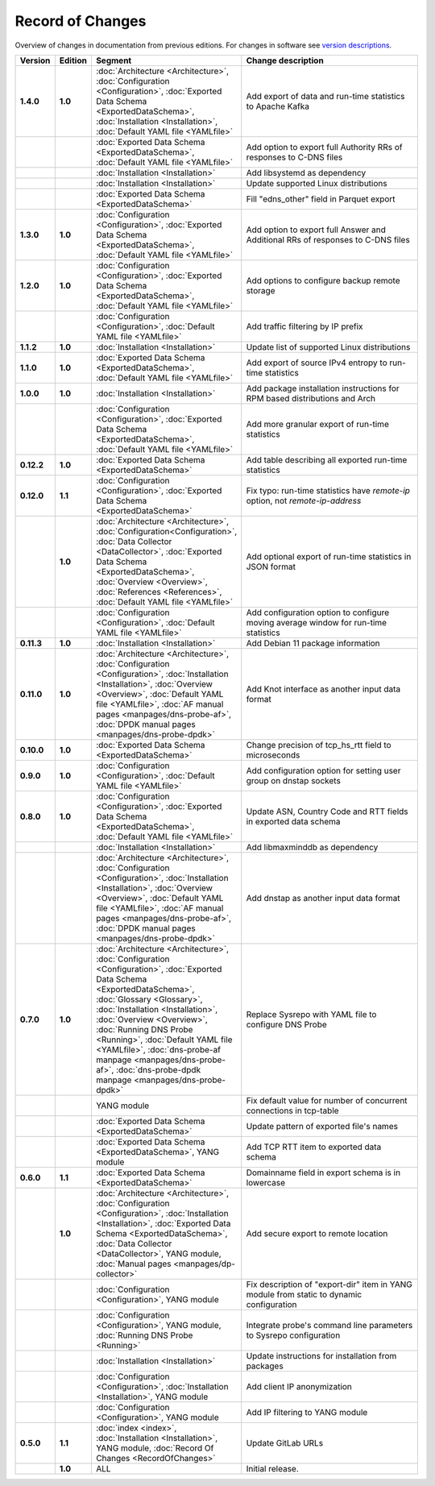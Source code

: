 *****************
Record of Changes
*****************

Overview of changes in documentation from previous editions.
For changes in software see `version descriptions <https://gitlab.nic.cz/adam/dns-probe/-/tags>`_.

.. tabularcolumns:: |p{0.075\textwidth}|p{0.075\textwidth}|p{0.25\textwidth}|p{0.575\textwidth}|

.. list-table::
   :header-rows: 1
   :widths: 8, 8, 26, 58

   * - Version
     - Edition
     - Segment
     - Change description
   * - **1.4.0**
     - **1.0**
     - :doc:`Architecture <Architecture>`, :doc:`Configuration <Configuration>`,
       :doc:`Exported Data Schema <ExportedDataSchema>`, :doc:`Installation <Installation>`,
       :doc:`Default YAML file <YAMLfile>`
     - Add export of data and run-time statistics to Apache Kafka
   * -
     -
     - :doc:`Exported Data Schema <ExportedDataSchema>`, :doc:`Default YAML file <YAMLfile>`
     - Add option to export full Authority RRs of responses to C-DNS files
   * -
     -
     - :doc:`Installation <Installation>`
     - Add libsystemd as dependency
   * -
     -
     - :doc:`Installation <Installation>`
     - Update supported Linux distributions
   * -
     -
     - :doc:`Exported Data Schema <ExportedDataSchema>`
     - Fill "edns_other" field in Parquet export
   * - **1.3.0**
     - **1.0**
     - :doc:`Configuration <Configuration>`, :doc:`Exported Data Schema <ExportedDataSchema>`,
       :doc:`Default YAML file <YAMLfile>`
     - Add option to export full Answer and Additional RRs of responses to C-DNS files
   * - **1.2.0**
     - **1.0**
     - :doc:`Configuration <Configuration>`, :doc:`Exported Data Schema <ExportedDataSchema>`,
       :doc:`Default YAML file <YAMLfile>`
     - Add options to configure backup remote storage
   * -
     -
     - :doc:`Configuration <Configuration>`, :doc:`Default YAML file <YAMLfile>`
     - Add traffic filtering by IP prefix
   * - **1.1.2**
     - **1.0**
     - :doc:`Installation <Installation>`
     - Update list of supported Linux distributions
   * - **1.1.0**
     - **1.0**
     - :doc:`Exported Data Schema <ExportedDataSchema>`, :doc:`Default YAML file <YAMLfile>`
     - Add export of source IPv4 entropy to run-time statistics
   * - **1.0.0**
     - **1.0**
     - :doc:`Installation <Installation>`
     - Add package installation instructions for RPM based distributions and Arch
   * -
     -
     - :doc:`Configuration <Configuration>`, :doc:`Exported Data Schema <ExportedDataSchema>`,
       :doc:`Default YAML file <YAMLfile>`
     - Add more granular export of run-time statistics
   * - **0.12.2**
     - **1.0**
     - :doc:`Exported Data Schema <ExportedDataSchema>`
     - Add table describing all exported run-time statistics
   * - **0.12.0**
     - **1.1**
     - :doc:`Configuration <Configuration>`, :doc:`Exported Data Schema <ExportedDataSchema>`
     - Fix typo: run-time statistics have `remote-ip` option, not `remote-ip-address`
   * -
     - **1.0**
     - :doc:`Architecture <Architecture>`, :doc:`Configuration<Configuration>`,
       :doc:`Data Collector <DataCollector>`, :doc:`Exported Data Schema <ExportedDataSchema>`,
       :doc:`Overview <Overview>`, :doc:`References <References>`, :doc:`Default YAML file <YAMLfile>`
     - Add optional export of run-time statistics in JSON format
   * -
     -
     - :doc:`Configuration <Configuration>`, :doc:`Default YAML file <YAMLfile>`
     - Add configuration option to configure moving average window for run-time statistics
   * - **0.11.3**
     - **1.0**
     - :doc:`Installation <Installation>`
     - Add Debian 11 package information
   * - **0.11.0**
     - **1.0**
     - :doc:`Architecture <Architecture>`, :doc:`Configuration <Configuration>`,
       :doc:`Installation <Installation>`, :doc:`Overview <Overview>`,
       :doc:`Default YAML file <YAMLfile>`, :doc:`AF manual pages <manpages/dns-probe-af>`,
       :doc:`DPDK manual pages <manpages/dns-probe-dpdk>`
     - Add Knot interface as another input data format
   * - **0.10.0**
     - **1.0**
     - :doc:`Exported Data Schema <ExportedDataSchema>`
     - Change precision of tcp_hs_rtt field to microseconds
   * - **0.9.0**
     - **1.0**
     - :doc:`Configuration <Configuration>`, :doc:`Default YAML file <YAMLfile>`
     - Add configuration option for setting user group on dnstap sockets
   * - **0.8.0**
     - **1.0**
     - :doc:`Configuration <Configuration>`, :doc:`Exported Data Schema <ExportedDataSchema>`,
       :doc:`Default YAML file <YAMLfile>`
     - Update ASN, Country Code and RTT fields in exported data schema
   * -
     -
     - :doc:`Installation <Installation>`
     - Add libmaxminddb as dependency
   * -
     -
     - :doc:`Architecture <Architecture>`, :doc:`Configuration <Configuration>`,
       :doc:`Installation <Installation>`, :doc:`Overview <Overview>`,
       :doc:`Default YAML file <YAMLfile>`, :doc:`AF manual pages <manpages/dns-probe-af>`,
       :doc:`DPDK manual pages <manpages/dns-probe-dpdk>`
     - Add dnstap as another input data format
   * - **0.7.0**
     - **1.0**
     - :doc:`Architecture <Architecture>`, :doc:`Configuration <Configuration>`,
       :doc:`Exported Data Schema <ExportedDataSchema>`, :doc:`Glossary <Glossary>`,
       :doc:`Installation <Installation>`, :doc:`Overview <Overview>`, :doc:`Running DNS Probe <Running>`,
       :doc:`Default YAML file <YAMLfile>`, :doc:`dns-probe-af manpage <manpages/dns-probe-af>`,
       :doc:`dns-probe-dpdk manpage <manpages/dns-probe-dpdk>`
     - Replace Sysrepo with YAML file to configure DNS Probe
   * -
     -
     - YANG module
     - Fix default value for number of concurrent connections in tcp-table
   * -
     -
     - :doc:`Exported Data Schema <ExportedDataSchema>`
     - Update pattern of exported file's names
   * -
     -
     - :doc:`Exported Data Schema <ExportedDataSchema>`, YANG module
     - Add TCP RTT item to exported data schema
   * - **0.6.0**
     - **1.1**
     - :doc:`Exported Data Schema <ExportedDataSchema>`
     - Domainname field in export schema is in lowercase
   * -
     - **1.0**
     - :doc:`Architecture <Architecture>`, :doc:`Configuration <Configuration>`, :doc:`Installation <Installation>`,
       :doc:`Exported Data Schema <ExportedDataSchema>`, :doc:`Data Collector <DataCollector>`,
       YANG module, :doc:`Manual pages <manpages/dp-collector>`
     - Add secure export to remote location
   * -
     -
     - :doc:`Configuration <Configuration>`, YANG module
     - Fix description of "export-dir" item in YANG module from static to dynamic configuration
   * -
     -
     - :doc:`Configuration <Configuration>`, YANG module, :doc:`Running DNS Probe <Running>`
     - Integrate probe's command line parameters to Sysrepo configuration
   * -
     -
     - :doc:`Installation <Installation>`
     - Update instructions for installation from packages
   * -
     -
     - :doc:`Configuration <Configuration>`, :doc:`Installation <Installation>`, YANG module
     - Add client IP anonymization
   * -
     -
     - :doc:`Configuration <Configuration>`, YANG module
     - Add IP filtering to YANG module
   * - **0.5.0**
     - **1.1**
     - :doc:`index <index>`, :doc:`Installation <Installation>`, YANG module,
       :doc:`Record Of Changes <RecordOfChanges>`
     - Update GitLab URLs
   * -
     - **1.0**
     - ALL
     - Initial release.
